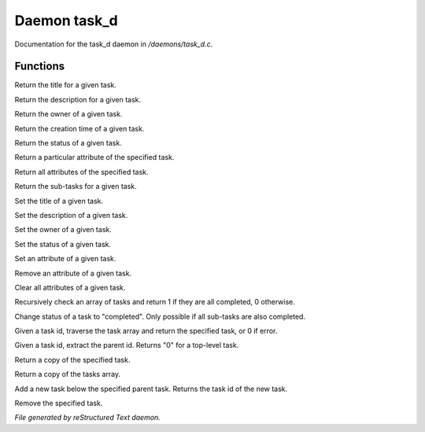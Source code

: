 **************
Daemon task_d
**************

Documentation for the task_d daemon in */daemons/task_d.c*.

Functions
=========



.. c:function:: nomask string query_title(string task_id)

Return the title for a given task.



.. c:function:: nomask string query_description(string task_id)

Return the description for a given task.



.. c:function:: nomask string query_owner(string task_id)

Return the owner of a given task.



.. c:function:: nomask string query_creation_time(string task_id)

Return the creation time of a given task.



.. c:function:: nomask string query_status(string task_id)

Return the status of a given task.



.. c:function:: nomask mixed query_attribute(string task_id, string attr)

Return a particular attribute of the specified task.



.. c:function:: nomask mixed query_attributes(string task_id)

Return all attributes of the specified task.



.. c:function:: nomask mixed *query_sub_tasks(string task_id)

Return the sub-tasks for a given task.



.. c:function:: nomask void set_title(string task_id, string title)

Set the title of a given task.



.. c:function:: nomask void set_description(string task_id, string desc)

Set the description of a given task.



.. c:function:: nomask void set_owner(string task_id, string owner)

Set the owner of a given task.



.. c:function:: nomask void set_status(string task_id, string status)

Set the status of a given task.



.. c:function:: nomask void set_attribute(string task_id, string attr, mixed val)

Set an attribute of a given task.



.. c:function:: nomask void remove_attribute(string task_id, string attr)

Remove an attribute of a given task.



.. c:function:: nomask void clear_attributes(string task_id)

Clear all attributes of a given task.



.. c:function:: nomask private int check_completed(mixed *task_list)

Recursively check an array of tasks and
return 1 if they are all completed, 0 otherwise.



.. c:function:: nomask mixed complete_task(string task_id)

Change status of a task to "completed".
Only possible if all sub-tasks are also completed.



.. c:function:: nomask private *find_task(string task_id)

Given a task id, traverse the task array
and return the specified task, or 0 if error.



.. c:function:: nomask string resolve_parent_id(string task_id)

Given a task id, extract the parent id.
Returns "0" for a top-level task.



.. c:function:: nomask mixed *query_task(string task_id)

Return a copy of the specified task.



.. c:function:: varargs nomask mixed *query_tasks(string task_id)

Return a copy of the tasks array.



.. c:function:: string add_task(string parent_id, string title, string description, string who)

Add a new task below the specified parent task.
Returns the task id of the new task.



.. c:function:: mixed *remove_task(string task_id)

Remove the specified task.


*File generated by reStructured Text daemon.*
